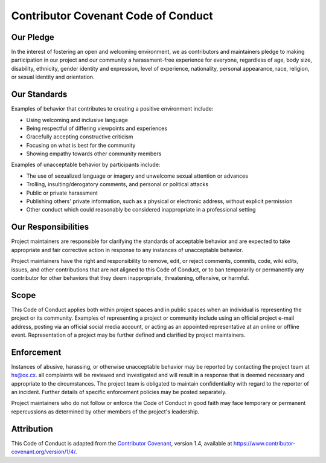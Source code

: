 Contributor Covenant Code of Conduct
====================================

Our Pledge
----------

In the interest of fostering an open and welcoming environment, we as contributors and maintainers pledge to making participation in our project and our community a harassment-free experience for everyone, regardless of age, body size, disability, ethnicity, gender identity and expression, level of experience, nationality, personal appearance, race, religion, or sexual identity and orientation.

Our Standards
-------------

Examples of behavior that contributes to creating a positive environment include:

* Using welcoming and inclusive language
* Being respectful of differing viewpoints and experiences
* Gracefully accepting constructive criticism
* Focusing on what is best for the community
* Showing empathy towards other community members

Examples of unacceptable behavior by participants include:

* The use of sexualized language or imagery and unwelcome sexual attention or advances
* Trolling, insulting/derogatory comments, and personal or political attacks
* Public or private harassment
* Publishing others' private information, such as a physical or electronic address, without explicit permission
* Other conduct which could reasonably be considered inappropriate in a professional setting

Our Responsibilities
--------------------

Project maintainers are responsible for clarifying the standards of acceptable behavior and are expected to take appropriate and fair corrective action in response to any instances of unacceptable behavior.

Project maintainers have the right and responsibility to remove, edit, or reject comments, commits, code, wiki edits, issues, and other contributions that are not aligned to this Code of Conduct, or to ban temporarily or permanently any contributor for other behaviors that they deem inappropriate, threatening, offensive, or harmful.

Scope
-----

This Code of Conduct applies both within project spaces and in public spaces when an individual is representing the project or its community.
Examples of representing a project or community include using an official project e-mail address, posting via an official social media account, or acting as an appointed representative at an online or offline event.
Representation of a project may be further defined and clarified by project maintainers.

Enforcement
-----------

Instances of abusive, harassing, or otherwise unacceptable behavior may be reported by contacting the project team at hs@ox.cx.
all complaints will be reviewed and investigated and will result in a response that is deemed necessary and appropriate to the circumstances.
The project team is obligated to maintain confidentiality with regard to the reporter of an incident.
Further details of specific enforcement policies may be posted separately.

Project maintainers who do not follow or enforce the Code of Conduct in good faith may face temporary or permanent repercussions as determined by other members of the project's leadership.

Attribution
-----------

This Code of Conduct is adapted from the `Contributor Covenant <https://www.contributor-covenant.org/>`_, version 1.4, available at https://www.contributor-covenant.org/version/1/4/.

